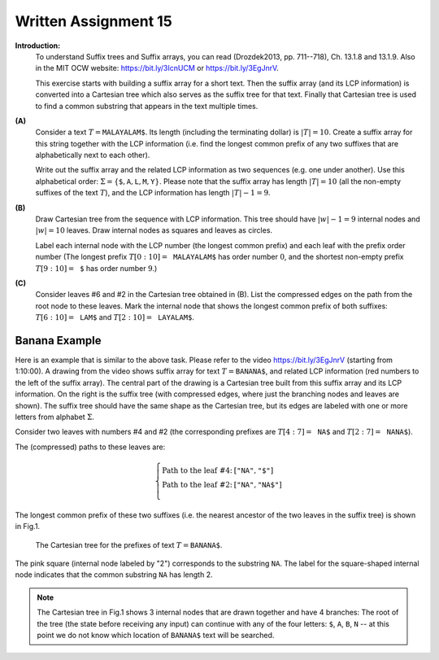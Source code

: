 Written Assignment 15
======================

**Introduction:**	
  To understand Suffix trees and Suffix arrays, 
  you can read
  (Drozdek2013, pp. 711--718), Ch. 13.1.8 and 13.1.9.
  Also in the MIT OCW website: 
  `<https://bit.ly/3IcnUCM>`_ or `<https://bit.ly/3EgJnrV>`_.
  
  This exercise starts with building a suffix array for a short text.
  Then the suffix array (and its LCP information) 
  is converted into a Cartesian tree 
  which also serves as the suffix tree for that text. 
  Finally that Cartesian tree is used to 
  find a common substring that appears in the text multiple times.

  
  
**(A)**
  Consider a text :math:`T = \mathtt{MALAYALAM\$}`.
  Its length (including the terminating dollar) is :math:`|T| = 10`. 
  Create a suffix array for this string
  together with the LCP information (i.e. find the longest 
  common prefix of any two suffixes that are alphabetically next
  to each other). 
  
  Write out the suffix array and the related 
  LCP information as two sequences (e.g. one under another). 
  Use this alphabetical order:
  :math:`\Sigma = \{ \mathtt{\$}, \mathtt{A}, \mathtt{L}, \mathtt{M}, \mathtt{Y} \}`. 
  Please note that the suffix array has length :math:`|T| = 10` 
  (all the non-empty suffixes of the text :math:`T`), 
  and the LCP information has length :math:`|T|-1 = 9`.
  
  
  
**(B)** 
  Draw Cartesian tree from the sequence with LCP information.
  This tree should have :math:`|w|-1 = 9` internal nodes and 
  :math:`|w| = 10` leaves. Draw internal nodes as squares 
  and leaves as circles.
  
  Label each internal node with the LCP number (the longest common prefix) and each leaf
  with the prefix order number 
  (The longest prefix :math:`T[0:10] = \mathtt{MALAYALAM\$}`
  has order number :math:`0`, and the shortest non-empty prefix 
  :math:`T[9:10] = \mathtt{\$}` has order number :math:`9`.)
  



**(C)**  
  Consider leaves #6 and #2 
  in the Cartesian tree obtained in (B). 
  List the compressed edges on the path from the root node
  to these leaves. Mark the internal node that shows
  the longest common prefix of both suffixes: 
  :math:`T[6:10] = \mathtt{LAM\$}` and :math:`T[2:10] = \mathtt{LAYALAM\$}`. 
  



Banana Example
---------------

Here is an example that is similar to the above task.
Please refer to the video `<https://bit.ly/3EgJnrV>`_ (starting from 
1:10:00). 
A drawing from the video shows suffix array for text :math:`T = \mathtt{BANANA\$}`, 
and related LCP information (red numbers to the left of the suffix array). 
The central part of the drawing is
a Cartesian tree built from this suffix array and its LCP information. 
On the right is the suffix tree (with compressed edges, where
just the branching nodes and leaves are shown). The suffix tree
should have the same shape as the Cartesian tree, but its edges are labeled 
with one or more letters from alphabet :math:`\Sigma`. 

.. image:: figs-suffix-trees/banana-example.png
   :width: 4.5in

Consider two leaves with numbers #4 and #2
(the corresponding prefixes are
:math:`T[4:7] = \mathtt{NA\$}` and 
:math:`T[2:7] = \mathtt{NANA\$}`). 

The (compressed) paths to these leaves are:

.. math:: 

  \left\{ \begin{array}{ll}
  \text{Path to the leaf \#4:} & [\mathtt{"NA"}, \mathtt{"\$"}]\\
  \text{Path to the leaf \#2:} & [\mathtt{"NA"}, \mathtt{"NA\$"}]\\
  \end{array} \right.

The longest common prefix of these two 
suffixes (i.e. the nearest ancestor of the 
two leaves in the suffix tree) is shown in Fig.1.

.. figure:: figs-suffix-trees/banana-cartesian.png
   :width: 2in
   :alt: Banana tree
   
   The Cartesian tree for the prefixes of text :math:`T = \mathtt{BANANA\$}`. 


The pink square (internal node labeled by "2") 
corresponds to the substring :math:`\mathtt{NA}`. 
The label for the square-shaped internal node indicates that 
the common substring :math:`\mathtt{NA}` has length 2. 

.. note::
  The Cartesian tree in Fig.1  
  shows 3 internal nodes that are drawn together and have 
  4 branches: The root of the tree (the state before receiving any input) 
  can continue with any of the four
  letters: :math:`\mathtt{\$}`, :math:`\mathtt{A}`, 
  :math:`\mathtt{B}`, :math:`\mathtt{N}` -- at this point we do not
  know which location  of :math:`\mathtt{BANANA\$}` text
  will be searched.

